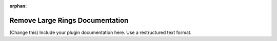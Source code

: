:orphan:

Remove Large Rings Documentation
#################################################################

(Change this) Include your plugin documentation here. Use a restructured text format.

..
    This is a comment. Include an image or file by using the following text
    ".. figure:: ../files_and_images/plugin_guides/plugins/ring_removal/remove_large_rings.png"
